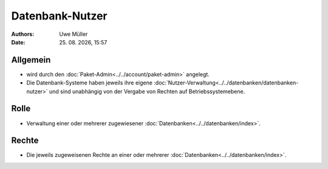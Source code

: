================
Datenbank-Nutzer
================

.. |date| date:: %d. %m. %Y
.. |time| date:: %H:%M

:Authors: - Uwe Müller

:Date: |date|, |time|

Allgemein
---------

* wird durch den :doc:`Paket-Admin<../../account/paket-admin>` angelegt.
* Die Datenbank-Systeme haben jeweils ihre eigene :doc:`Nutzer-Verwaltung<../../datenbanken/datenbanken-nutzer>` und sind unabhängig von der Vergabe von Rechten auf Betriebssystemebene.


Rolle
-----

* Verwaltung einer oder mehrerer zugewiesener :doc:`Datenbanken<../../datenbanken/index>`.

Rechte
------

* Die jeweils zugeweisenen Rechte an einer oder mehrerer :doc:`Datenbanken<../../datenbanken/index>`.


